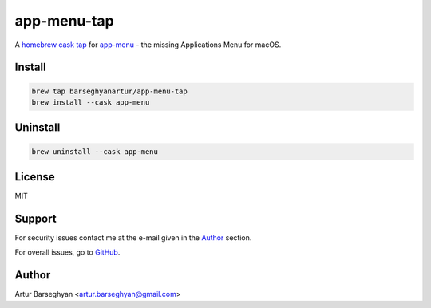 ============
app-menu-tap
============
.. References

.. _homebrew cask: https://github.com/Homebrew/homebrew-cask
.. _tap: https://docs.brew.sh/Taps
.. _app-menu: https://github.com/barseghyanartur/app-menu

A `homebrew cask`_ `tap`_ for `app-menu`_ - the missing Applications Menu 
for macOS.

Install
=======
.. code-block:: sh

    brew tap barseghyanartur/app-menu-tap
    brew install --cask app-menu

Uninstall
=========
.. code-block:: sh

    brew uninstall --cask app-menu

License
=======
MIT

Support
=======
For security issues contact me at the e-mail given in the `Author`_ section.

For overall issues, go to `GitHub <https://github.com/barseghyanartur/homebrew-app-menu-tap/issues>`_.

Author
======
Artur Barseghyan <artur.barseghyan@gmail.com>
